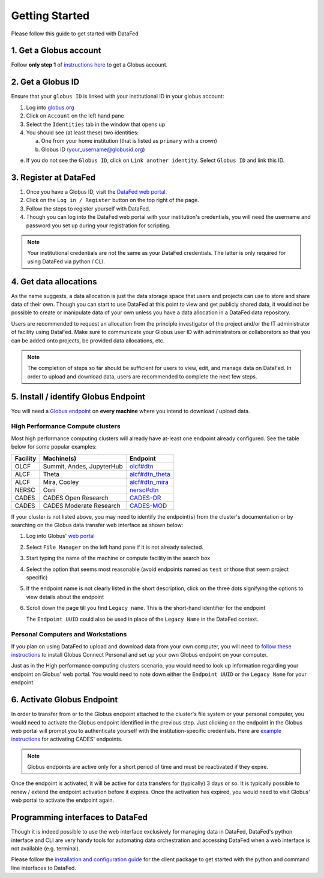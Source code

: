 ===============
Getting Started
===============

Please follow this guide to get started with DataFed

1. Get a Globus account
-----------------------
Follow **only step 1** of `instructions here <https://docs.globus.org/how-to/get-started/>`_ to get a Globus account.

2. Get a Globus ID
------------------
Ensure that your ``globus ID`` is linked with your institutional ID in your globus account:

1. Log into `globus.org <https://www.globus.org>`_
2. Click on ``Account`` on the left hand pane
3. Select the ``Identities`` tab in the window that opens up
4. You should see (at least these) two identities:

   a. One from your home institution (that is listed as ``primary`` with a crown)
   b. Globus ID (your_username@globusid.org)

e. If you do not see the ``Globus ID``, click on ``Link another identity``. Select ``Globus ID`` and link this ID.

3. Register at DataFed
----------------------
1. Once you have a Globus ID, visit the `DataFed web portal <https://datafed.ornl.gov>`_.
2. Click on the ``Log in / Register`` button on the top right of the page.
3. Follow the steps to register yourself with DataFed.
4. Though you can log into the DataFed web portal with your institution's credentials,
   you will need the username and password you set up during your registration for scripting.

.. note::

    Your institutional credentials are not the same as your DataFed credentials.
    The latter is only required for using DataFed via python / CLI.

4. Get data allocations
-----------------------
As the name suggests, a data allocation is just the data storage space that users and projects can use to store and share data of their own.
Though you can start to use DataFed at this point to view and get publicly shared data, it would not be possible to create or manipulate data of your own
unless you have a data allocation in a DataFed data repository.

Users are recommended to request an allocation from the principle investigator of the project and/or the IT administrator of facility using DataFed.
Make sure to communicate your Globus user ID with administrators or collaborators so that you can be added onto projects, be provided data allocations, etc.

.. note ::

    The completion of steps so far should be sufficient for users to view, edit, and manage data on DataFed.
    In order to upload and download data, users are recommended to complete the next few steps.

5. Install / identify Globus Endpoint
-------------------------------------
You will need a `Globus endpoint <https://docs.cades.ornl.gov/#data-transfer-storage/globus-endpoints/>`_ on **every machine** where you intend to download / upload data.

High Performance Compute clusters
^^^^^^^^^^^^^^^^^^^^^^^^^^^^^^^^^

Most high performance computing clusters will already have at-least one endpoint already configured. See the table below for some popular examples:

+----------+---------------------------------+-------------------------------------------------------------------------------------------+
| Facility | Machine(s)                      | Endpoint                                                                                  |
+==========+=================================+===========================================================================================+
| OLCF     | Summit, Andes, JupyterHub       | `olcf#dtn <https://docs.olcf.ornl.gov/data/transferring.html>`_                           |
+----------+---------------------------------+-------------------------------------------------------------------------------------------+
| ALCF     | Theta                           | `alcf#dtn_theta <https://www.alcf.anl.gov/support-center/theta/using-globus-theta>`_      |
+----------+---------------------------------+-------------------------------------------------------------------------------------------+
| ALCF     | Mira, Cooley                    | `alcf#dtn_mira <https://www.alcf.anl.gov/support-center/cooley/globus-cooley>`_           |
+----------+---------------------------------+-------------------------------------------------------------------------------------------+
| NERSC    | Cori                            | `nersc#dtn  <https://docs.nersc.gov/services/globus/>`_                                   |
+----------+---------------------------------+-------------------------------------------------------------------------------------------+
| CADES    | CADES Open Research             | `CADES-OR <https://docs.cades.ornl.gov/#data-transfer-storage/globus-endpoints/>`_        |
+----------+---------------------------------+-------------------------------------------------------------------------------------------+
| CADES    | CADES Moderate Research         | `CADES-MOD <https://docs.cades.ornl.gov/#data-transfer-storage/globus-endpoints/>`_       |
+----------+---------------------------------+-------------------------------------------------------------------------------------------+

If your cluster is not listed above, you may need to identify the endpoint(s) from the cluster's documentation or
by searching on the Globus data transfer web interface as shown below:

1. Log into Globus' `web portal <https://www.globus.org>`_
2. Select ``File Manager`` on the left hand pane if it is not already selected.

   .. image:: ../_static/globus_endpoints/finding_endpoint_01.png
3. Start typing the name of the machine or compute facility in the search box

   .. image:: ../_static/globus_endpoints/finding_endpoint_02.png
4. Select the option that seems most reasonable (avoid endpoints named as ``test`` or those that seem project specific)
5. If the endpoint name is not clearly listed in the short description, click on the three dots signifying the options to view details about the endpoint
6. Scroll down the page till you find ``Legacy name``. This is the short-hand identifier for the endpoint

   .. image:: ../_static/globus_endpoints/finding_endpoint_03.png

   The ``Endpoint UUID`` could also be used in place of the ``Legacy Name`` in the DataFed context.

Personal Computers and Workstations
^^^^^^^^^^^^^^^^^^^^^^^^^^^^^^^^^^^

If you plan on using DataFed to upload and download data from your own computer,
you will need to `follow these instructions <https://docs.olcf.ornl.gov/data/transferring.html#using-globus-from-your-local-machine>`_
to install Globus Connect Personal and set up your own Globus endpoint on your computer.


Just as in the High performance computing clusters scenario,
you would need to look up information regarding your endpoint on Globus' web portal.
You would need to note down either the ``Endpoint UUID`` or the ``Legacy Name`` for your endpoint.

6. Activate Globus Endpoint
---------------------------
In order to transfer from or to the Globus endpoint attached to the cluster's file system or your personal computer,
you would need to activate the Globus endpoint identified in the previous step.
Just clicking on the endpoint in the Globus web portal will prompt you to authenticate yourself with the institution-specific credentials.
Here are `example instructions <https://docs.cades.ornl.gov/#data-transfer-storage/globus-endpoints/#activating-endpoints>`_ for activating CADES' endpoints.

.. note::

   Globus endpoints are active only for a short period of time and must be reactivated if they expire.

Once the endpoint is activated, it will be active for data transfers for (typically) 3 days or so.
It is typically possible to renew / extend the endpoint activation before it expires.
Once the activation has expired, you would need to visit Globus' web portal to activate the endpoint again.

Programming interfaces to DataFed
---------------------------------
Though it is indeed possible to use the web interface exclusively for managing data in DataFed,
DataFed's python interface and CLI are very handy tools for automating data orchestration and accessing DataFed
when a web interface is not available (e.g. terminal).

Please follow the `installation and configuration guide <https://ornl.github.io/DataFed/user/client/install.html>`_ for the client package to get started with the python and command line interfaces to DataFed.
